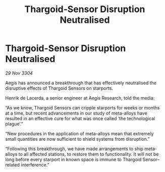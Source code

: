 :PROPERTIES:
:ID:       528073e8-e067-4940-9316-741dfb01d655
:END:
#+title: Thargoid-Sensor Disruption Neutralised
#+filetags: :Thargoid:3304:galnet:

* Thargoid-Sensor Disruption Neutralised

/29 Nov 3304/

Aegis has announced a breakthrough that has effectively neutralised the disruptive effects of Thargoid Sensors on starports. 

Henrik de Lacerda, a senior engineer at Aegis Research, told the media: 

“As we know, Thargoid Sensors can cripple starports for weeks or months at a time, but recent advancements in our study of meta-alloys have resulted in an effective cure for what was once called ‘the technological plague’.” 

“New procedures in the application of meta-alloys mean that extremely small quantities are now sufficient to shield systems from disruption.” 

“Following this breakthrough, we have made arrangements to ship meta-alloys to all affected stations, to restore them to functionality. It will not be long before every starport in known space is immune to Thargoid Sensor–related interference.”
